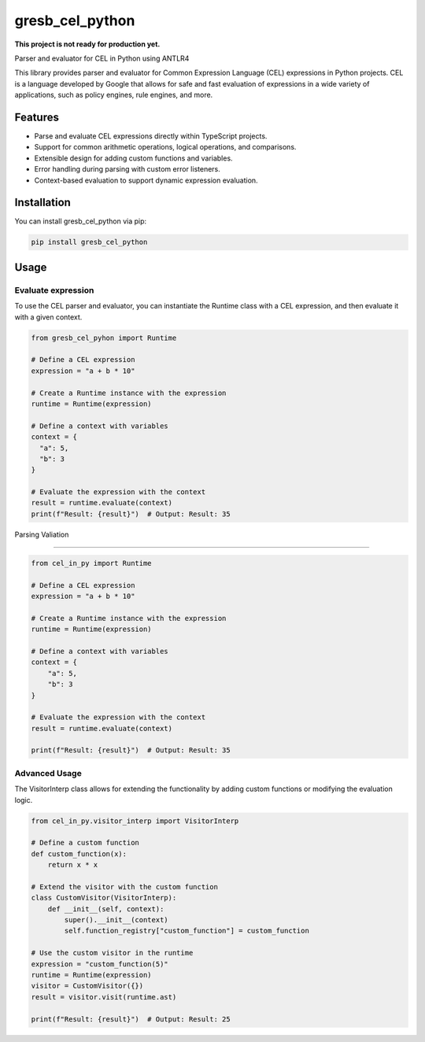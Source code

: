 ================
gresb_cel_python
================

**This project is not ready for production yet.**

.. image:: https://img.shields.io/pypi/v/gresb_cel_python.svg
         :target: https://pypi.python.org/pypi/gresb_cel_python

.. image:: https://img.shields.io/travis/gresb/gresb_cel_python
         :target: https://travis-ci.com/gresb/gresb_cel_python



Parser and evaluator for CEL in Python using ANTLR4

This library provides parser and evaluator for Common Expression Language (CEL) expressions in Python projects. CEL is a language developed by Google that allows for safe and fast evaluation of expressions in a wide variety of applications, such as policy engines, rule engines, and more.


Features
--------

- Parse and evaluate CEL expressions directly within TypeScript projects.
- Support for common arithmetic operations, logical operations, and comparisons.
- Extensible design for adding custom functions and variables.
- Error handling during parsing with custom error listeners.
- Context-based evaluation to support dynamic expression evaluation.


Installation
------------

You can install gresb_cel_python via pip:


.. code-block:: python

   pip install gresb_cel_python



Usage
-----

Evaluate expression
^^^^^^^^^^^^^^^^^^^

To use the CEL parser and evaluator, you can instantiate the Runtime class with a CEL expression, and then evaluate it with a given context.

.. code-block:: python

    from gresb_cel_pyhon import Runtime
 
    # Define a CEL expression
    expression = "a + b * 10"
 
    # Create a Runtime instance with the expression
    runtime = Runtime(expression)

    # Define a context with variables
    context = {
      "a": 5,
      "b": 3
    }

    # Evaluate the expression with the context
    result = runtime.evaluate(context)
    print(f"Result: {result}")  # Output: Result: 35



Parsing Valiation

^^^^^^^^^^^^^^^^^^^

.. code-block:: python

    from cel_in_py import Runtime

    # Define a CEL expression
    expression = "a + b * 10"

    # Create a Runtime instance with the expression
    runtime = Runtime(expression)

    # Define a context with variables
    context = {
        "a": 5,
        "b": 3
    }

    # Evaluate the expression with the context
    result = runtime.evaluate(context)

    print(f"Result: {result}")  # Output: Result: 35


Advanced Usage
^^^^^^^^^^^^^^

The VisitorInterp class allows for extending the functionality by adding custom functions or modifying the evaluation logic.

.. code-block:: python

    from cel_in_py.visitor_interp import VisitorInterp

    # Define a custom function
    def custom_function(x):
        return x * x

    # Extend the visitor with the custom function
    class CustomVisitor(VisitorInterp):
        def __init__(self, context):
            super().__init__(context)
            self.function_registry["custom_function"] = custom_function

    # Use the custom visitor in the runtime
    expression = "custom_function(5)"
    runtime = Runtime(expression)
    visitor = CustomVisitor({})
    result = visitor.visit(runtime.ast)

    print(f"Result: {result}")  # Output: Result: 25
